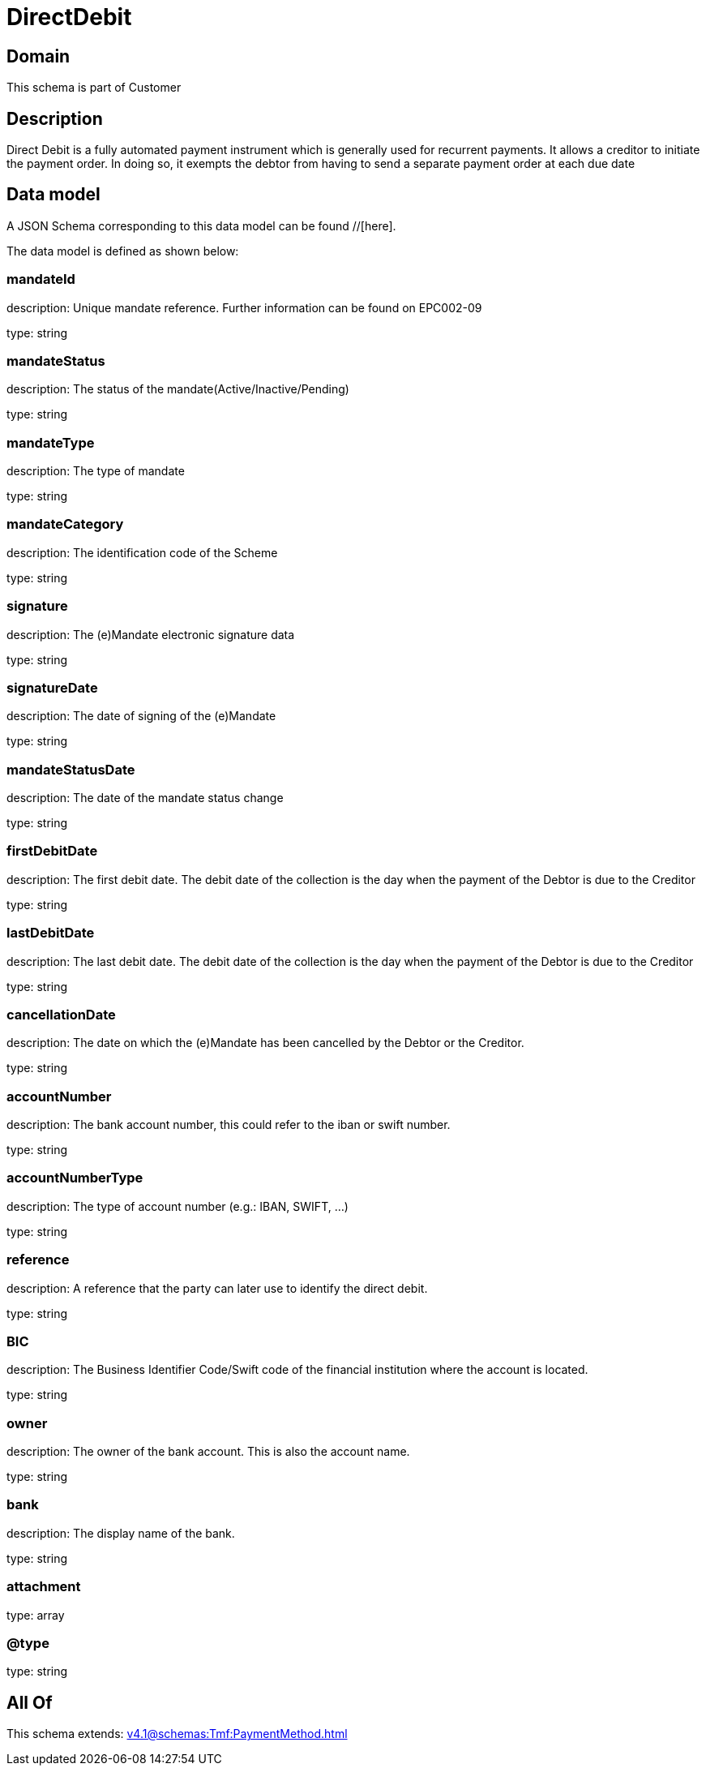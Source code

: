 = DirectDebit

[#domain]
== Domain

This schema is part of Customer

[#description]
== Description
Direct Debit is a fully automated payment instrument which is generally used for recurrent payments. It allows a creditor to initiate the payment order. In doing so, it exempts the debtor from having to send a separate payment order at each due date


[#data_model]
== Data model

A JSON Schema corresponding to this data model can be found //[here].



The data model is defined as shown below:


=== mandateId
description: Unique mandate reference. Further information can be found on EPC002-09

type: string


=== mandateStatus
description: The status of the mandate(Active/Inactive/Pending)

type: string


=== mandateType
description: The type of mandate

type: string


=== mandateCategory
description: The identification code of the Scheme

type: string


=== signature
description: The (e)Mandate electronic signature data

type: string


=== signatureDate
description: The date of signing of the (e)Mandate

type: string


=== mandateStatusDate
description: The date of the mandate status change

type: string


=== firstDebitDate
description: The first debit date. The debit date of the collection is the day when the payment of the Debtor is due to the Creditor

type: string


=== lastDebitDate
description: The last debit date. The debit date of the collection is the day when the payment of the Debtor is due to the Creditor

type: string


=== cancellationDate
description: The date on which the (e)Mandate has been cancelled by the Debtor or the Creditor.

type: string


=== accountNumber
description: The bank account number, this could refer to the iban or swift number.

type: string


=== accountNumberType
description: The type of account number (e.g.: IBAN, SWIFT, ...)

type: string


=== reference
description: A reference that the party can later use to identify the direct debit.

type: string


=== BIC
description: The Business Identifier Code/Swift code of the financial institution where the account is located.

type: string


=== owner
description: The owner of the bank account. This is also the account name.

type: string


=== bank
description: The display name of the bank.

type: string


=== attachment
type: array


=== @type
type: string


[#all_of]
== All Of

This schema extends: xref:v4.1@schemas:Tmf:PaymentMethod.adoc[]
